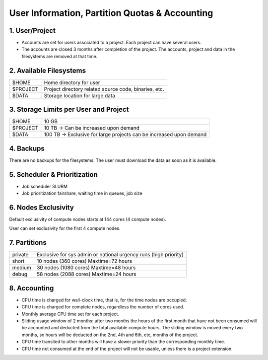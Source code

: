 User Information, Partition Quotas & Accounting
===============================================

1. User/Project
---------------

* Accounts are set for users associated to a project. Each project can have several users.

* The accounts are closed 3 months after completion of the project. The accounts, project and data in the filesystems are removed at that time.


2. Available Filesystems
------------------------

.. list-table:: 

  * - $HOME	
    - Home directory for user
  * - $PROJECT	
    - Project directory related source code, binaries, etc.
  * - $DATA	
    - Storage location for large data
 

3. Storage Limits per User and Project 
--------------------------------------

.. list-table::

  * - $HOME	
    - 10 GB
  * - $PROJECT	
    - 10 TB → Can be increased upon demand
  * - $DATA	
    - 100 TB → Exclusive for large projects can be increased upon demand
    
4. Backups
----------

There are no backups for the filesystems. The user must download the data as soon as it is available.

5. Scheduler & Prioritization
-----------------------------

* Job scheduler	SLURM

* Job prioritization	fairshare, waiting time in queues, job size
 

6. Nodes Exclusivity
--------------------

Default exclusivity of compute nodes starts at 144 cores (4 compute nodes).

User can set exclusivity for the first 4 compute nodes.

7. Partitions
-------------

.. list-table::

  * - private	
    - Exclusive for sys admin or national urgency runs (high priority)
  * - short	
    - 10 nodes (360 cores) Maxtime=72 hours
  * - medium	
    - 30 nodes (1080 cores) Maxtime=48 hours
  * - debug	
    - 58 nodes (2088 cores) Maxtime=24 hours
 

8. Accounting
-------------

* CPU time is charged for wall-clock time, that is, for the time nodes are occupied.

* CPU time is charged for complete nodes, regardless the number of cores used.

* Monthly average CPU time set for each project.

* Sliding usage window of 2 months: after two months the hours of the first month that have not been consumed will be accounted and deducted from the total available compute hours. The sliding window is moved every two months, so hours will be deducted on the 2nd, 4th and 6th, etc, months of the project.

* CPU time transited to other months will have a slower priority than the corresponding monthly time.

* CPU time not consumed at the end of the project will not be usable, unless there is a project extension.
